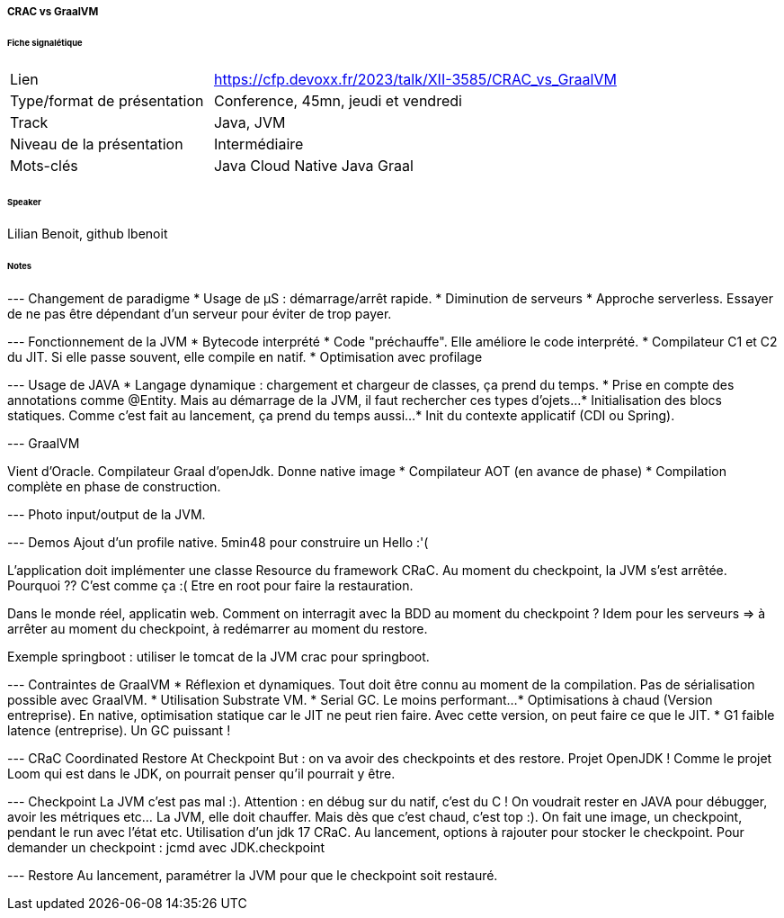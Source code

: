 ===== CRAC vs GraalVM

====== Fiche signalétique

[cols="1,2"]
|===

|Lien
|https://cfp.devoxx.fr/2023/talk/XII-3585/CRAC_vs_GraalVM

|Type/format de présentation
|Conference, 45mn, jeudi et vendredi

|Track
|Java, JVM

|Niveau de la présentation
|Intermédiaire

|Mots-clés 	
|Java Cloud Native Java Graal

|===

====== Speaker

Lilian Benoit, github lbenoit

====== Notes
 	
--- Changement de paradigme
* Usage de µS : démarrage/arrêt rapide.
* Diminution de serveurs
* Approche serverless. Essayer de ne pas être dépendant d'un serveur pour éviter de trop payer.

--- Fonctionnement de la JVM
* Bytecode interprété
* Code "préchauffe". Elle améliore le code interprété.
* Compilateur C1 et C2 du JIT. Si elle passe souvent, elle compile en natif.
* Optimisation avec profilage

--- Usage de JAVA
* Langage dynamique : chargement et chargeur de classes, ça prend du temps.
* Prise en compte des annotations comme @Entity. Mais au démarrage de la JVM, il faut rechercher ces types d'ojets...
* Initialisation des blocs statiques. Comme c'est fait au lancement, ça prend du temps aussi...
* Init du contexte applicatif (CDI ou Spring).

--- GraalVM

Vient d'Oracle. Compilateur Graal d'openJdk. Donne native image
* Compilateur AOT (en avance de phase)
* Compilation complète en phase de construction.

--- Photo input/output de la JVM.

--- Demos
Ajout d'un profile native. 5min48 pour construire un Hello :'(

L'application doit implémenter une classe Resource du framework CRaC.
Au moment du checkpoint, la JVM s'est arrêtée. Pourquoi ?? C'est comme ça :(
Etre en root pour faire la restauration.

Dans le monde réel, applicatin web. Comment on interragit avec la BDD au moment du checkpoint ? Idem pour les serveurs => à arrêter au moment du checkpoint, à redémarrer au moment du restore.

Exemple springboot : utiliser le tomcat de la JVM crac pour springboot.

--- Contraintes de GraalVM
* Réflexion et dynamiques. Tout doit être connu au moment de la compilation. Pas de sérialisation possible avec GraalVM.
* Utilisation Substrate VM.
* Serial GC. Le moins performant...
* Optimisations à chaud (Version entreprise). En native, optimisation statique car le JIT ne peut rien faire. Avec cette version, on peut faire ce que le JIT.
* G1 faible latence (entreprise). Un GC puissant !


--- CRaC Coordinated Restore At Checkpoint
But : on va avoir des checkpoints et des restore.
Projet OpenJDK ! Comme le projet Loom qui est dans le JDK, on pourrait penser qu'il pourrait y être.

--- Checkpoint
La JVM c'est pas mal :). Attention : en débug sur du natif, c'est du C ! On voudrait rester en JAVA pour débugger, avoir les métriques etc... La JVM, elle doit chauffer. Mais dès que c'est chaud, c'est top :). On fait une image, un checkpoint, pendant le run avec l'état etc.
Utilisation d'un jdk 17 CRaC. Au lancement, options à rajouter pour stocker le checkpoint.
Pour demander un checkpoint : jcmd avec JDK.checkpoint

--- Restore
Au lancement, paramétrer la JVM pour que le checkpoint soit restauré.


